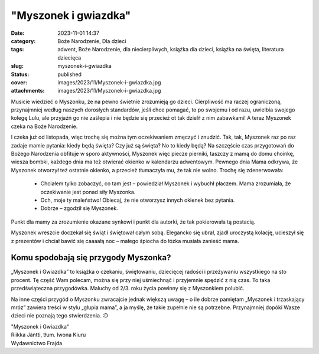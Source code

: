 "Myszonek i gwiazdka"		
############################
:date: 2023-11-01 14:37
:category: Boże Narodzenie, Dla dzieci
:tags: adwent, Boże Narodzenie, dla niecierpliwych, książka dla dzieci, książka na święta, literatura dziecięca
:slug: myszonek-i-gwiazdka
:status: published
:cover: images/2023/11/Myszonek-i-gwiazdka.jpg
:attachments: images/2023/11/Myszonek-i-gwiazdka.jpg

Musicie wiedzieć o Myszonku, że na pewno świetnie zrozumieją go dzieci. Cierpliwość ma raczej ograniczoną, przynajmniej według naszych dorosłych standardów, jeśli chce pomagać, to po swojemu i od razu, uwielbia swojego kolegę Lulu, ale przyjaźń go nie zaślepia i nie będzie się przecież ot tak dzielił z nim zabawkami! A teraz Myszonek czeka na Boże Narodzenie.

I czeka już od listopada, więc trochę się można tym oczekiwaniem zmęczyć i znudzić. Tak, tak, Myszonek raz po raz zadaje mamie pytania: kiedy będą święta? Czy już są święta? No to kiedy będą? Na szczęście czas przygotowań do Bożego Narodzenia obfituje w sporo aktywności, Myszonek więc piecze pierniki, taszczy z mamą do domu choinkę, wiesza bombki, każdego dnia ma też otwierać okienko w kalendarzu adwentowym. Pewnego dnia Mama odkrywa, że Myszonek otworzył też ostatnie okienko, a przecież tłumaczyła mu, że tak nie wolno. Trochę się zdenerwowała:

   - Chciałem tylko zobaczyć, co tam jest – powiedział Myszonek i wybuchł płaczem. Mama zrozumiała, że oczekiwanie jest ponad siły Myszonka.

   - Och, moje ty maleństwo! Obiecaj, że nie otworzysz innych okienek bez pytania.

   - Dobrze – zgodził się Myszonek.

Punkt dla mamy za zrozumienie okazane synkowi i punkt dla autorki, że tak pokierowała tą postacią.

Myszonek wreszcie doczekał się świąt i świętował całym sobą. Elegancko się ubrał, zjadł uroczystą kolację, ucieszył się z prezentów i chciał bawić się caaaałą noc – małego śpiocha do łózka musiała zanieść mama.

**Komu spodobają się przygody Myszonka?**
~~~~~~~~~~~~~~~~~~~~~~~~~~~~~~~~~~~~~~~~~

„Myszonek i Gwiazdka” to książka o czekaniu, świętowaniu, dziecięcej radości i przeżywaniu wszystkiego na sto procent. Tę część Wam polecam, można się przy niej uśmiechnąć i przyjemnie spędzić z nią czas. To taka przedświąteczna przygodówka. Maluchy od 2/3. roku życia powinny się z Myszonkiem polubić.

Na inne części przygód o Myszonku zwracajcie jednak większą uwagę – o ile dobrze pamiętam „Myszonek i trzaskający mróz” zawiera treści w stylu „głupia mama”, a ja myślę, że takie zupełnie nie są potrzebne. Przynajmniej dopóki Wasze dzieci nie poznają tego stwierdzenia. :D

| "Myszonek i Gwiazdka"
| Riikka Jäntti, tłum. Iwona Kiuru
| Wydawnictwo Frajda
